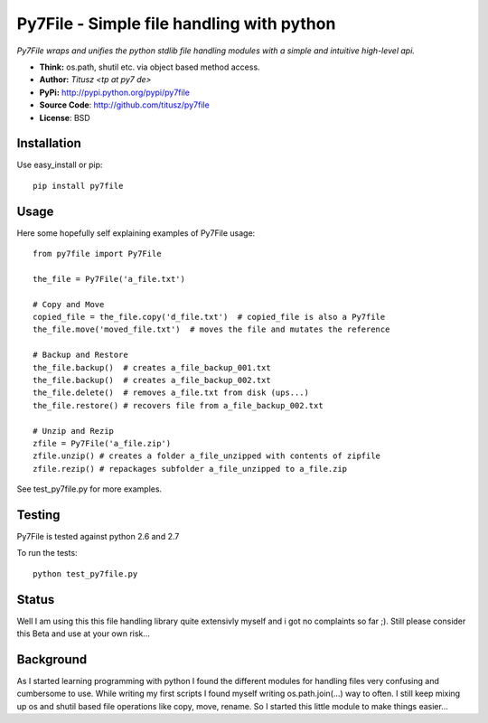 ==========================================
Py7File - Simple file handling with python
==========================================

*Py7File wraps and unifies the python stdlib file handling modules with a simple
and intuitive high-level api.*

- **Think:** os.path, shutil etc. via object based method access.
- **Author:** *Titusz <tp at py7 de>*
- **PyPi:** http://pypi.python.org/pypi/py7file
- **Source Code**: http://github.com/titusz/py7file
- **License**: BSD

Installation
------------

Use easy_install or pip::

    pip install py7file


Usage
-----
Here some hopefully self explaining examples of Py7File usage::

    from py7file import Py7File

    the_file = Py7File('a_file.txt')

    # Copy and Move
    copied_file = the_file.copy('d_file.txt')  # copied_file is also a Py7file
    the_file.move('moved_file.txt')  # moves the file and mutates the reference

    # Backup and Restore
    the_file.backup()  # creates a_file_backup_001.txt
    the_file.backup()  # creates a_file_backup_002.txt
    the_file.delete()  # removes a_file.txt from disk (ups...)
    the_file.restore() # recovers file from a_file_backup_002.txt

    # Unzip and Rezip
    zfile = Py7File('a_file.zip')
    zfile.unzip() # creates a folder a_file_unzipped with contents of zipfile
    zfile.rezip() # repackages subfolder a_file_unzipped to a_file.zip
    
See test_py7file.py for more examples.

Testing
-------
Py7File is tested against python 2.6 and 2.7

To run the tests::

    python test_py7file.py

Status
------
Well I am using this this file handling library quite extensivly myself and
i got no complaints so far ;). Still please consider this Beta and
use at your own risk...

Background
----------
As I started learning programming with python I found the different modules for
handling files very confusing and cumbersome to use. While writing my first
scripts I found myself writing os.path.join(...) way to often. I still
keep mixing up os and shutil based file operations like copy, move, rename.
So I started this little module to make things easier...